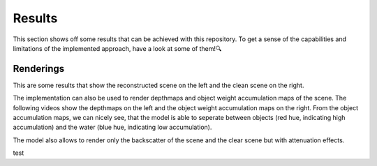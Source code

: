.. _results-label:

Results
=======

This section shows off some results that can be achieved with this repository. To get a sense of the capabilities and
limitations of the implemented approach, have a look at some of them!🔍

Renderings
**********

This are some results that show the reconstructed scene on the left and the clean scene on the right.

.. raw:: html

    <iframe width="560" height="315" src="https://www.youtube.com/embed/EjNc-o3LptY?si=wXmoviLHrwdfTHDc" title="YouTube video player" frameborder="0" allow="accelerometer; autoplay; clipboard-write; encrypted-media; gyroscope; picture-in-picture; web-share" allowfullscreen></iframe>

.. raw:: html

    <iframe width="560" height="315" src="https://www.youtube.com/embed/EjNc-o3LptY?si=wXmoviLHrwdfTHDc" title="YouTube video player" frameborder="0" allow="accelerometer; autoplay; clipboard-write; encrypted-media; gyroscope; picture-in-picture; web-share" allowfullscreen></iframe>

.. raw:: html

    <iframe width="560" height="315" src="https://www.youtube.com/embed/EjNc-o3LptY?si=wXmoviLHrwdfTHDc" title="YouTube video player" frameborder="0" allow="accelerometer; autoplay; clipboard-write; encrypted-media; gyroscope; picture-in-picture; web-share" allowfullscreen></iframe>

.. .. raw:: html

..     <details>
..         <summary>Click to see renderings of IUI3-RedSea</summary>
..         <iframe width="560" height="315" src="https://www.youtube.com/embed/EjNc-o3LptY?si=wXmoviLHrwdfTHDc" title="YouTube video player" frameborder="0" allow="accelerometer; autoplay; clipboard-write; encrypted-media; gyroscope; picture-in-picture; web-share" allowfullscreen></iframe>
..     </details>

.. .. raw:: html

..     <details>
..         <summary>Click to see renderings of Curasao</summary>

..         <video width="720" height="240" controls loop>
..             <source src="../media/Curasao.mp4" type="video/mp4">
..             Your browser does not support the video tag.
..         </video>
..     </details>

.. .. raw:: html

..     <details>
..         <summary>Click to see renderings of JapaneseGradens-RedSea [sic]</summary>

..         <video width="720" height="240" controls loop>
..             <source src="../media/JapaneseGradens-RedSea.mp4" type="video/mp4">
..             Your browser does not support the video tag.
..         </video>
..     </details>

.. raw:: html

    <br>

The implementation can also be used to render depthmaps and object weight accumulation maps of the scene. The following videos
show the depthmaps on the left and the object weight accumulation maps on the right. From the object accumulation maps, we
can nicely see, that the model is able to seperate between objects (red hue, indicating high accumulation) and the water (blue
hue, indicating low accumulation).

.. .. raw:: html

..     <details>
..         <summary>Click to see renderings of IUI3-RedSea</summary>

..         <video width="720" height="240" controls loop>
..             <source src="../media/IUI3-RedSea_maps.mp4" type="video/mp4">
..             Your browser does not support the video tag.
..         </video>
..     </details>

.. .. raw:: html

..     <details>
..         <summary>Click to see renderings of Curasao</summary>

..         <video width="720" height="240" controls loop>
..             <source src="../media/Curasao_maps.mp4" type="video/mp4">
..             Your browser does not support the video tag.
..         </video>
..     </details>

.. .. raw:: html

..     <details>
..         <summary>Click to see renderings of JapaneseGradens-RedSea [sic]</summary>

..         <video width="720" height="240" controls loop>
..             <source src="../media/JapaneseGradens-RedSea_maps.mp4" type="video/mp4">
..             Your browser does not support the video tag.
..         </video>
..     </details>
.. raw:: html

    <iframe width="560" height="315" src="https://www.youtube.com/embed/EjNc-o3LptY?si=wXmoviLHrwdfTHDc" title="YouTube video player" frameborder="0" allow="accelerometer; autoplay; clipboard-write; encrypted-media; gyroscope; picture-in-picture; web-share" allowfullscreen></iframe>

.. raw:: html

    <iframe width="560" height="315" src="https://www.youtube.com/embed/EjNc-o3LptY?si=wXmoviLHrwdfTHDc" title="YouTube video player" frameborder="0" allow="accelerometer; autoplay; clipboard-write; encrypted-media; gyroscope; picture-in-picture; web-share" allowfullscreen></iframe>

.. raw:: html

    <iframe width="560" height="315" src="https://www.youtube.com/embed/EjNc-o3LptY?si=wXmoviLHrwdfTHDc" title="YouTube video player" frameborder="0" allow="accelerometer; autoplay; clipboard-write; encrypted-media; gyroscope; picture-in-picture; web-share" allowfullscreen></iframe>

.. raw:: html

    <br>

The model also allows to render only the backscatter of the scene and the clear scene but with attenuation effects.

test
